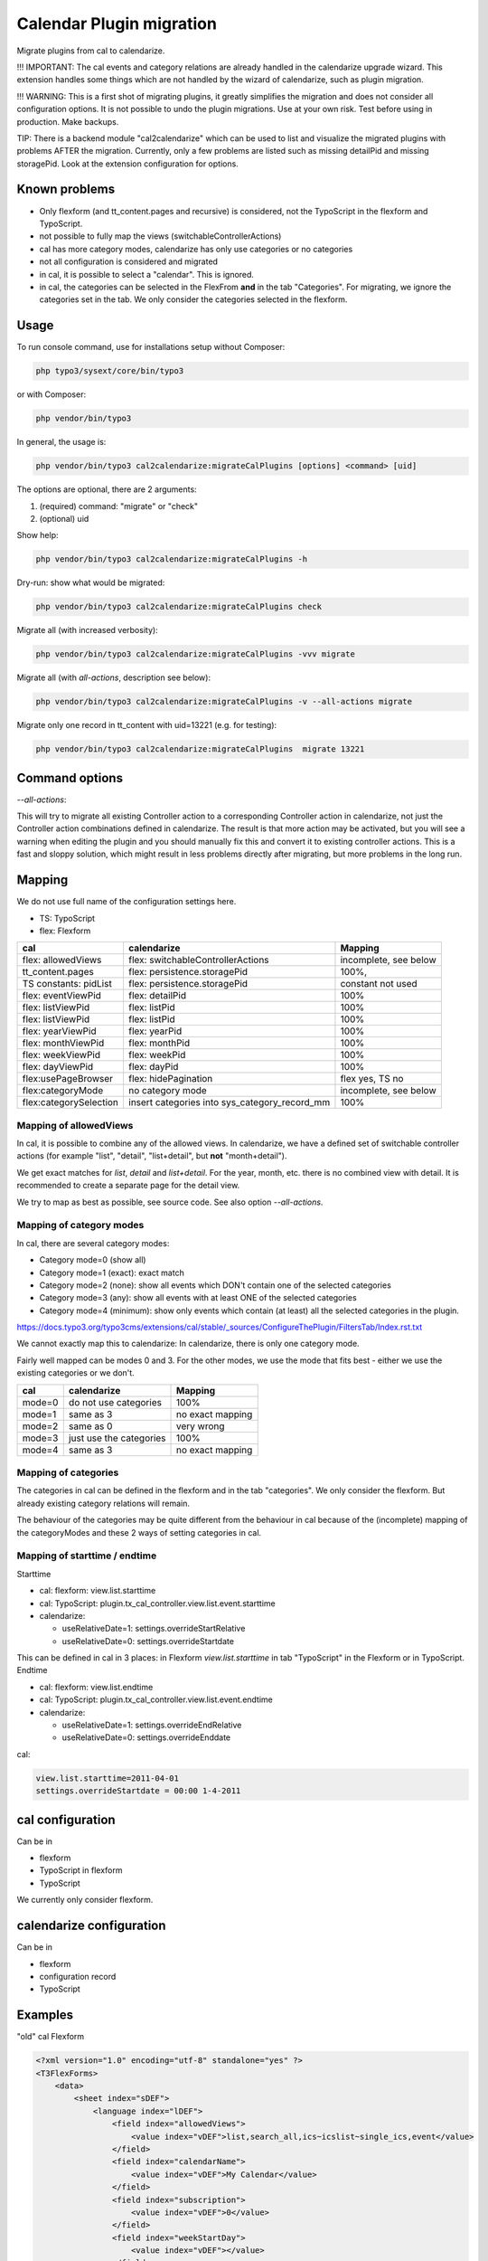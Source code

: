 
=========================
Calendar Plugin migration
=========================

Migrate plugins from cal to calendarize.

!!! IMPORTANT: The cal events and category relations are already handled in
the calendarize upgrade wizard. This extension handles some things which are
not handled by the wizard of calendarize, such as plugin migration.

!!! WARNING: This is a first shot of migrating plugins, it greatly simplifies
the migration and does not consider all configuration options. It is not possible
to undo the plugin migrations. Use at your own risk. Test before using in
production. Make backups.

TIP: There is a backend module "cal2calendarize" which can be used to list
and visualize the migrated plugins with problems AFTER the migration.
Currently, only a few problems are listed such as missing detailPid and
missing storagePid. Look at the extension configuration for options.


Known problems
==============

*  Only flexform (and tt_content.pages and recursive) is considered, not the
   TypoScript in the flexform and TypoScript.

*  not possible to fully map the views (switchableControllerActions)

*  cal has more category modes, calendarize has only use categories or no categories

*  not all configuration is considered and migrated

*  in cal, it is possible to select a "calendar". This is ignored.

*  in cal, the categories can be selected in the FlexFrom **and** in the tab
   "Categories". For migrating, we ignore the categories set in the tab. We
   only consider the categories selected in the flexform.


Usage
=====

To run console command, use for installations setup without Composer:

.. code-block:: shell

   php typo3/sysext/core/bin/typo3

or with Composer:

.. code-block:: shell

   php vendor/bin/typo3


In general, the usage is:


.. code-block:: shell

   php vendor/bin/typo3 cal2calendarize:migrateCalPlugins [options] <command> [uid]

The options are optional, there are 2 arguments:

1. (required) command: "migrate" or "check"
2. (optional) uid


Show help:

.. code-block:: shell

   php vendor/bin/typo3 cal2calendarize:migrateCalPlugins -h


Dry-run: show what would be migrated:

.. code-block:: shell

   php vendor/bin/typo3 cal2calendarize:migrateCalPlugins check

Migrate all (with increased verbosity):

.. code-block:: shell

   php vendor/bin/typo3 cal2calendarize:migrateCalPlugins -vvv migrate


Migrate all (with `all-actions`, description see below):

.. code-block:: shell

   php vendor/bin/typo3 cal2calendarize:migrateCalPlugins -v --all-actions migrate


Migrate only one record in tt_content with uid=13221 (e.g. for testing):

.. code-block:: shell

   php vendor/bin/typo3 cal2calendarize:migrateCalPlugins  migrate 13221

Command options
===============

`--all-actions`:

This will try to migrate all existing Controller action to a corresponding
Controller action in calendarize, not just the Controller action combinations
defined in calendarize. The result is that more action may be activated, but
you will see a warning when editing the plugin and you should manually fix
this and convert it to existing controller actions.
This is a fast and sloppy solution, which might result in less problems directly
after migrating, but more problems in the long run.

Mapping
=======

We do not use full name of the configuration settings here.

* TS: TypoScript
* flex: Flexform

+-------------------------+--------------------------------------+-------------------+
| cal                     | calendarize                          | Mapping           |
+=========================+======================================+===================+
| flex: allowedViews      | flex: switchableControllerActions    | incomplete, see   |
|                         |                                      | below             |
+-------------------------+--------------------------------------+-------------------+
| tt_content.pages        | flex: persistence.storagePid         | 100%,             |
+-------------------------+--------------------------------------+-------------------+
| TS constants: pidList   | flex: persistence.storagePid         | constant not used |
+-------------------------+--------------------------------------+-------------------+
| flex: eventViewPid      | flex: detailPid                      | 100%              |
+-------------------------+--------------------------------------+-------------------+
| flex: listViewPid       | flex: listPid                        | 100%              |
+-------------------------+--------------------------------------+-------------------+
| flex: listViewPid       | flex: listPid                        | 100%              |
+-------------------------+--------------------------------------+-------------------+
| flex: yearViewPid       | flex: yearPid                        | 100%              |
+-------------------------+--------------------------------------+-------------------+
| flex: monthViewPid      | flex: monthPid                       | 100%              |
+-------------------------+--------------------------------------+-------------------+
| flex: weekViewPid       | flex: weekPid                        | 100%              |
+-------------------------+--------------------------------------+-------------------+
| flex: dayViewPid        | flex: dayPid                         | 100%              |
+-------------------------+--------------------------------------+-------------------+
| flex:usePageBrowser     | flex: hidePagination                 | flex yes, TS no   |
+-------------------------+--------------------------------------+-------------------+
| flex:categoryMode       | no category mode                     | incomplete, see   |
|                         |                                      | below             |
+-------------------------+--------------------------------------+-------------------+
| flex:categorySelection  | insert categories into               | 100%              |
|                         | sys_category_record_mm               |                   |
+-------------------------+--------------------------------------+-------------------+


Mapping of allowedViews
-----------------------

In cal, it is possible to combine any of the allowed views. In calendarize, we
have a defined set of switchable controller actions (for example "list", "detail",
"list+detail", but **not** "month+detail").

We get exact matches for `list`, `detail` and `list+detail`. For the year, month,
etc. there is no combined view with detail. It is recommended to create a
separate page for the detail view.

We try to map as best as possible, see source code. See also option
`--all-actions`.

Mapping of category modes
-------------------------

In cal, there are several category modes:

*  Category mode=0 (show all)
*  Category mode=1 (exact): exact match
*  Category mode=2 (none): show all events which DON't contain one of the selected categories
*  Category mode=3 (any): show all events with at least ONE of the selected categories
*  Category mode=4 (minimum): show only events which contain (at least) all the
   selected categories in the plugin.


https://docs.typo3.org/typo3cms/extensions/cal/stable/_sources/ConfigureThePlugin/FiltersTab/Index.rst.txt

We cannot exactly map this to calendarize: In calendarize, there is only one
category mode.

Fairly well mapped can be modes 0 and 3. For the other modes, we use the mode
that fits best - either we use the existing categories or we don't.


+-------------------------+--------------------------------------+-------------------+
| cal                     | calendarize                          | Mapping           |
+=========================+======================================+===================+
| mode=0                  | do not use categories                | 100%              |
+-------------------------+--------------------------------------+-------------------+
| mode=1                  | same as 3                            | no exact mapping  |
+-------------------------+--------------------------------------+-------------------+
| mode=2                  | same as 0                            | very wrong        |
+-------------------------+--------------------------------------+-------------------+
| mode=3                  | just use the categories              | 100%              |
+-------------------------+--------------------------------------+-------------------+
| mode=4                  | same as 3                            | no exact mapping  |
+-------------------------+--------------------------------------+-------------------+

Mapping of categories
---------------------

The categories in cal can be defined in the flexform and in the tab "categories".
We only consider the flexform. But already existing category relations will remain.

The behaviour of the categories may be quite different from the behaviour in cal
because of the (incomplete) mapping of the categoryModes and these 2 ways of
setting categories in cal.

Mapping of starttime / endtime
------------------------------

Starttime

*  cal: flexform: view.list.starttime
*  cal: TypoScript: plugin.tx_cal_controller.view.list.event.starttime
*  calendarize:

   *  useRelativeDate=1: settings.overrideStartRelative
   *  useRelativeDate=0: settings.overrideStartdate

This can be defined in cal in 3 places: in Flexform `view.list.starttime`
in tab "TypoScript" in the Flexform or in TypoScript.
Endtime

*  cal: flexform: view.list.endtime
*  cal: TypoScript: plugin.tx_cal_controller.view.list.event.endtime
*  calendarize:

   *  useRelativeDate=1: settings.overrideEndRelative
   *  useRelativeDate=0: settings.overrideEnddate


cal:

.. code-block:: typoscript

   view.list.starttime=2011-04-01
   settings.overrideStartdate = 00:00 1-4-2011


cal configuration
=================

Can be in

* flexform
* TypoScript in flexform
* TypoScript

We currently only consider flexform.


calendarize configuration
=========================

Can be in

* flexform
* configuration record
* TypoScript

Examples
========

"old" cal Flexform

.. code-block:: xml

   <?xml version="1.0" encoding="utf-8" standalone="yes" ?>
   <T3FlexForms>
       <data>
           <sheet index="sDEF">
               <language index="lDEF">
                   <field index="allowedViews">
                       <value index="vDEF">list,search_all,ics~icslist~single_ics,event</value>
                   </field>
                   <field index="calendarName">
                       <value index="vDEF">My Calendar</value>
                   </field>
                   <field index="subscription">
                       <value index="vDEF">0</value>
                   </field>
                   <field index="weekStartDay">
                       <value index="vDEF"></value>
                   </field>
                   <field index="calendarDistance">
                       <value index="vDEF">50</value>
                   </field>
                   <field index="subscribeWithCaptcha">
                       <value index="vDEF">0</value>
                   </field>
               </language>
           </sheet>
           <sheet index="s_Cat">
               <language index="lDEF">
                   <field index="calendarMode">
                       <value index="vDEF">0</value>
                   </field>
                   <field index="calendarSelection">
                       <value index="vDEF"></value>
                   </field>
                   <field index="categoryMode">
                       <value index="vDEF">3</value>
                   </field>
                   <field index="categorySelection">
                       <value index="vDEF">359</value>
                   </field>
               </language>
           </sheet>
           <sheet index="s_Year_View">
               <language index="lDEF">
                   <field index="yearViewPid">
                       <value index="vDEF"></value>
                   </field>
               </language>
           </sheet>
           <sheet index="s_Month_View">
               <language index="lDEF">
                   <field index="monthViewPid">
                       <value index="vDEF"></value>
                   </field>
                   <field index="monthShowListView">
                       <value index="vDEF">0</value>
                   </field>
                   <field index="monthMakeMiniCal">
                       <value index="vDEF">0</value>
                   </field>
               </language>
           </sheet>
           <sheet index="s_Week_View">
               <language index="lDEF">
                   <field index="weekViewPid">
                       <value index="vDEF"></value>
                   </field>
               </language>
           </sheet>
           <sheet index="s_Day_View">
               <language index="lDEF">
                   <field index="dayViewPid">
                       <value index="vDEF"></value>
                   </field>
                   <field index="dayStart">
                       <value index="vDEF">0700</value>
                   </field>
                   <field index="dayEnd">
                       <value index="vDEF">2300</value>
                   </field>
                   <field index="gridLength">
                       <value index="vDEF">15</value>
                   </field>
               </language>
           </sheet>
           <sheet index="s_List_View">
               <language index="lDEF">
                   <field index="listViewPid">
                       <value index="vDEF">53864</value>
                   </field>
                   <field index="starttime">
                       <value index="vDEF">cal:weekstart</value>
                   </field>
                   <field index="endtime">
                       <value index="vDEF">+1 year</value>
                   </field>
                   <field index="maxEvents">
                       <value index="vDEF"></value>
                   </field>
                   <field index="maxRecurringEvents">
                       <value index="vDEF"></value>
                   </field>
                   <field index="usePageBrowser">
                       <value index="vDEF"></value>
                   </field>
                   <field index="recordsPerPage">
                       <value index="vDEF"></value>
                   </field>
                   <field index="pagesCount">
                       <value index="vDEF"></value>
                   </field>
               </language>
           </sheet>
           <sheet index="s_Event_View">
               <language index="lDEF">
                   <field index="eventViewPid">
                       <value index="vDEF">61579</value>
                   </field>
                   <field index="isPreview">
                       <value index="vDEF">1</value>
                   </field>
               </language>
           </sheet>
           <sheet index="s_Ics_View">
               <language index="lDEF">
                   <field index="showIcsLinks">
                       <value index="vDEF">0</value>
                   </field>
               </language>
           </sheet>
           <sheet index="s_Other_View">
               <language index="lDEF">
                   <field index="showSearch">
                       <value index="vDEF">0</value>
                   </field>
                   <field index="showJumps">
                       <value index="vDEF">0</value>
                   </field>
                   <field index="showCalendarSelection">
                       <value index="vDEF">0</value>
                   </field>
                   <field index="showCategorySelection">
                       <value index="vDEF">1</value>
                   </field>
                   <field index="showTomorrowEvents">
                       <value index="vDEF">0</value>
                   </field>
                   <field index="showLogin">
                       <value index="vDEF">0</value>
                   </field>
               </language>
           </sheet>
           <sheet index="s_TS_View">
               <language index="lDEF">
                   <field index="myTS">
                       <value index="vDEF"></value>
                   </field>
               </language>
           </sheet>
       </data>
   </T3FlexForms>

calendarize Flexform

.. code-block:: xml

   <?xml version="1.0" encoding="utf-8" standalone="yes" ?>
   <T3FlexForms>
    <data>
        <sheet index="main">
            <language index="lDEF">
                <field index="settings.pluginConfiguration">
                    <value index="vDEF"></value>
                </field>
                <field index="settings.useRelativeDate">
                    <value index="vDEF">0</value>
                </field>
                <field index="settings.limit">
                    <value index="vDEF"></value>
                </field>
                <field index="settings.hidePagination">
                    <value index="vDEF">0</value>
                </field>
                <field index="settings.overrideStartdate">
                    <value index="vDEF"></value>
                </field>
                <field index="settings.overrideEnddate">
                    <value index="vDEF"></value>
                </field>
                <field index="switchableControllerActions">
                    <value index="vDEF">Calendar-&gt;list;Calendar-&gt;detail</value>
                </field>
                <field index="settings.overrideStartRelative">
                    <value index="vDEF"></value>
                </field>
                <field index="settings.overrideEndRelative">
                    <value index="vDEF"></value>
                </field>
            </language>
        </sheet>
        <sheet index="general">
            <language index="lDEF">
                <field index="settings.configuration">
                    <value index="vDEF">Event</value>
                </field>
                <field index="settings.sortBy">
                    <value index="vDEF">start</value>
                </field>
                <field index="settings.sorting">
                    <value index="vDEF">ASC</value>
                </field>
                <field index="persistence.storagePid">
                    <value index="vDEF"></value>
                </field>
                <field index="persistence.recursive">
                    <value index="vDEF"></value>
                </field>
            </language>
        </sheet>
        <sheet index="pages">
            <language index="lDEF">
                <field index="settings.detailPid">
                    <value index="vDEF"></value>
                </field>
                <field index="settings.listPid">
                    <value index="vDEF"></value>
                </field>
                <field index="settings.yearPid">
                    <value index="vDEF"></value>
                </field>
                <field index="settings.quarterPid">
                    <value index="vDEF"></value>
                </field>
                <field index="settings.monthPid">
                    <value index="vDEF"></value>
                </field>
                <field index="settings.weekPid">
                    <value index="vDEF"></value>
                </field>
                <field index="settings.dayPid">
                    <value index="vDEF"></value>
                </field>
                <field index="settings.bookingPid">
                    <value index="vDEF"></value>
                </field>
            </language>
        </sheet>
    </data>
   </T3FlexForms>
